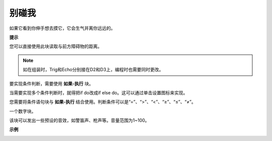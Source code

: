 别碰我
==================

如果它看到你伸手想去摸它，它会生气并离你远远的。

**提示**

您可以直接使用此块读取与前方障碍物的距离。

.. note::

    如在组装时，Trig和Echo分别接在D2和D3上，编程时也需要同时更改。

.. image:: media/Obstacle1.png

要实现条件判断，需要使用 **如果-执行** 块。

当需要实现多个条件判断时，就得把if do改成if else do。这可以通过单击设置图标来实现。

.. image:: media/Obstacle2.png

您需要将条件语句块与 **如果-执行** 结合使用。判断条件可以是“=”、“>”、“<”、“≥”、“≤”、“≠”。

.. image:: media/Obstacle3.png

一个数字块。

.. image:: media/Obstacle4.png

该块可以发出一些预设的音效，如警笛声、枪声等。音量范围为1~100。

.. image:: media/Obstacle5.png


**示例**

.. image:: media/no_touch.png